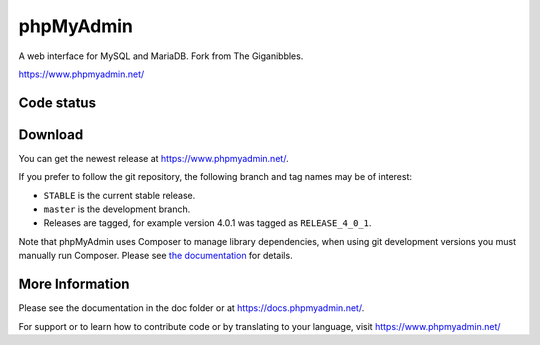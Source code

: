 phpMyAdmin
==========

A web interface for MySQL and MariaDB.
Fork from The Giganibbles.

https://www.phpmyadmin.net/

Code status
-----------

.. image:: https://travis-ci.com/RMIT-SEPT/TheGiganibbles.svg?branch=master
    :alt: Build status
    :target: https://travis-ci.com/RMIT-SEPT/TheGiganibbles


Download
--------

You can get the newest release at https://www.phpmyadmin.net/.

If you prefer to follow the git repository, the following branch and tag names may be of interest:

* ``STABLE`` is the current stable release.
* ``master`` is the development branch.
* Releases are tagged, for example version 4.0.1 was tagged as ``RELEASE_4_0_1``.

Note that phpMyAdmin uses Composer to manage library dependencies, when using git
development versions you must manually run Composer.
Please see `the documentation <https://docs.phpmyadmin.net/en/latest/setup.html#installing-from-git>`_ for details.

More Information
----------------

Please see the documentation in the doc folder or at https://docs.phpmyadmin.net/.

For support or to learn how to contribute code or by translating to your language,
visit https://www.phpmyadmin.net/
